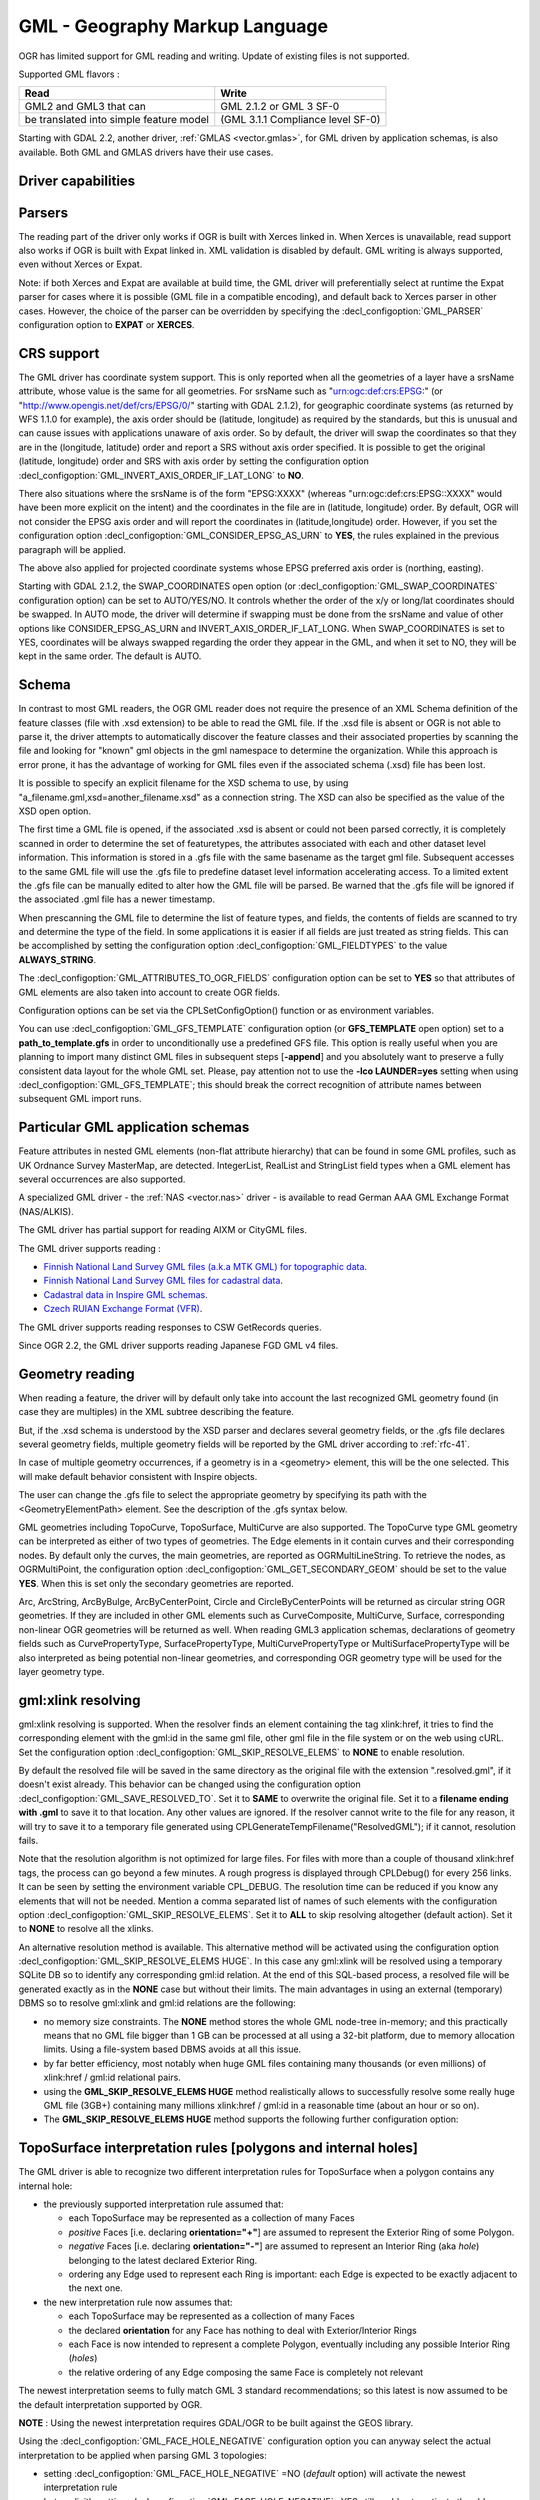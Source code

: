 .. _vector.gml:

GML - Geography Markup Language
===============================

.. shortname:: GML

.. build_dependencies:: (read support needs Xerces or libexpat)

OGR has limited support for GML reading and writing. Update of existing
files is not supported.

Supported GML flavors :

======================================= =================================
Read                                    Write
======================================= =================================
GML2 and GML3 that can                  GML 2.1.2 or GML 3 SF-0
be translated into simple feature model (GML 3.1.1 Compliance level SF-0)
======================================= =================================

Starting with GDAL 2.2, another driver, :ref:`GMLAS <vector.gmlas>`, for
GML driven by application schemas, is also available. Both GML and GMLAS
drivers have their use cases.

Driver capabilities
-------------------

.. supports_create::

.. supports_georeferencing::

.. supports_virtualio::

Parsers
-------

The reading part of the driver only works if OGR is built with Xerces
linked in. When Xerces is unavailable, read
support also works if OGR is built with Expat linked in. XML validation
is disabled by default. GML writing is always supported, even without
Xerces or Expat.

Note: if both Xerces and Expat are available at
build time, the GML driver will preferentially select at runtime the
Expat parser for cases where it is possible (GML file in a compatible
encoding), and default back to Xerces parser in other cases. However,
the choice of the parser can be overridden by specifying the
:decl_configoption:`GML_PARSER` configuration option to **EXPAT** or **XERCES**.

CRS support
-----------

The GML driver has coordinate system support. This is
only reported when all the geometries of a layer have a srsName
attribute, whose value is the same for all geometries. For srsName such
as "urn:ogc:def:crs:EPSG:" (or "http://www.opengis.net/def/crs/EPSG/0/"
starting with GDAL 2.1.2), for geographic coordinate systems (as
returned by WFS 1.1.0 for example), the axis order should be (latitude,
longitude) as required by the standards, but this is unusual and can
cause issues with applications unaware of axis order. So by default, the
driver will swap the coordinates so that they are in the (longitude,
latitude) order and report a SRS without axis order specified. It is
possible to get the original (latitude, longitude) order and SRS with
axis order by setting the configuration option
:decl_configoption:`GML_INVERT_AXIS_ORDER_IF_LAT_LONG` to **NO**.

There also situations where the srsName is of the form "EPSG:XXXX"
(whereas "urn:ogc:def:crs:EPSG::XXXX" would have been more explicit on
the intent) and the coordinates in the file are in (latitude, longitude)
order. By default, OGR will not consider the EPSG axis order and will
report the coordinates in (latitude,longitude) order. However, if you
set the configuration option :decl_configoption:`GML_CONSIDER_EPSG_AS_URN` 
to **YES**, the rules explained in the previous paragraph will be applied.

The above also applied for projected coordinate systems
whose EPSG preferred axis order is (northing, easting).

Starting with GDAL 2.1.2, the SWAP_COORDINATES open option (or
:decl_configoption:`GML_SWAP_COORDINATES` configuration option) can 
be set to AUTO/YES/NO. It
controls whether the order of the x/y or long/lat coordinates should be
swapped. In AUTO mode, the driver will determine if swapping must be
done from the srsName and value of other options like
CONSIDER_EPSG_AS_URN and INVERT_AXIS_ORDER_IF_LAT_LONG. When
SWAP_COORDINATES is set to YES, coordinates will be always swapped
regarding the order they appear in the GML, and when it set to NO, they
will be kept in the same order. The default is AUTO.

Schema
------

In contrast to most GML readers, the OGR GML reader does not require the
presence of an XML Schema definition of the feature classes (file with
.xsd extension) to be able to read the GML file. If the .xsd file is
absent or OGR is not able to parse it, the driver attempts to
automatically discover the feature classes and their associated
properties by scanning the file and looking for "known" gml objects in
the gml namespace to determine the organization. While this approach is
error prone, it has the advantage of working for GML files even if the
associated schema (.xsd) file has been lost.

It is possible to specify an explicit filename
for the XSD schema to use, by using
"a_filename.gml,xsd=another_filename.xsd" as a connection string.
The XSD can also be specified as the value of the
XSD open option.

The first time a GML file is opened, if the associated .xsd is absent or
could not been parsed correctly, it is completely scanned in order to
determine the set of featuretypes, the attributes associated with each
and other dataset level information. This information is stored in a
.gfs file with the same basename as the target gml file. Subsequent
accesses to the same GML file will use the .gfs file to predefine
dataset level information accelerating access. To a limited extent the
.gfs file can be manually edited to alter how the GML file will be
parsed. Be warned that the .gfs file will be ignored if the associated
.gml file has a newer timestamp.

When prescanning the GML file to determine the list of feature types,
and fields, the contents of fields are scanned to try and determine the
type of the field. In some applications it is easier if all fields are
just treated as string fields. This can be accomplished by setting the
configuration option :decl_configoption:`GML_FIELDTYPES` to the value **ALWAYS_STRING**.

The :decl_configoption:`GML_ATTRIBUTES_TO_OGR_FIELDS`
configuration option can be set to **YES** so that attributes of GML
elements are also taken into account to create OGR fields.

Configuration options can be set via the CPLSetConfigOption() function
or as environment variables.

You can use :decl_configoption:`GML_GFS_TEMPLATE` configuration option 
(or **GFS_TEMPLATE** open option) set to a **path_to_template.gfs** in 
order to unconditionally use a predefined GFS file. This option is
really useful when you are planning to import many distinct GML
files in subsequent steps [**-append**] and you absolutely want to
preserve a fully consistent data layout for the whole GML set.
Please, pay attention not to use the **-lco LAUNDER=yes** setting
when using :decl_configoption:`GML_GFS_TEMPLATE`; this should break the correct
recognition of attribute names between subsequent GML import runs.

Particular GML application schemas
----------------------------------

Feature attributes in nested GML elements (non-flat attribute hierarchy) that
can be found in some GML profiles, such as UK Ordnance Survey MasterMap, are
detected. IntegerList, RealList and StringList field types
when a GML element has several occurrences are also supported.

A specialized GML driver - the :ref:`NAS <vector.nas>`
driver - is available to read German AAA GML Exchange Format
(NAS/ALKIS).

The GML driver has partial support for reading AIXM or
CityGML files.

The GML driver supports reading :

-  `Finnish National Land Survey GML files (a.k.a MTK GML) for
   topographic
   data. <http://xml.nls.fi/XML/Schema/Maastotietojarjestelma/MTK/201202/Maastotiedot.xsd>`__
-  `Finnish National Land Survey GML files for cadastral
   data <http://xml.nls.fi/XML/Schema/sovellus/ktjkii/modules/kiinteistotietojen_kyselypalvelu_WFS/Asiakasdokumentaatio/ktjkiiwfs/2010/02/>`__.
-  `Cadastral data in Inspire GML
   schemas <http://inspire.ec.europa.eu/schemas/cp/3.0/CadastralParcels.xsd>`__.
-  `Czech RUIAN Exchange Format
   (VFR) <http://www.cuzk.cz/Uvod/Produkty-a-sluzby/RUIAN/2-Poskytovani-udaju-RUIAN-ISUI-VDP/Vymenny-format-RUIAN/Vymenny-format-RUIAN-%28VFR%29.aspx>`__.

The GML driver supports reading responses to CSW GetRecords queries.

Since OGR 2.2, the GML driver supports reading Japanese FGD GML v4
files.

Geometry reading
----------------

When reading a feature, the driver will by default only take into
account the last recognized GML geometry found (in case they are
multiples) in the XML subtree describing the feature.

But, if the .xsd schema is understood by the XSD
parser and declares several geometry fields, or the .gfs file declares
several geometry fields, multiple geometry fields will be reported by
the GML driver according to :ref:`rfc-41`.

In case of multiple geometry occurrences, if a
geometry is in a <geometry> element, this will be the one selected. This
will make default behavior consistent with Inspire objects.

The user can change the .gfs file to select the
appropriate geometry by specifying its path with the
<GeometryElementPath> element. See the description of the .gfs syntax
below.

GML geometries including TopoCurve, TopoSurface, MultiCurve are also supported.
The TopoCurve type GML geometry can be
interpreted as either of two types of geometries. The Edge elements in
it contain curves and their corresponding nodes. By default only the
curves, the main geometries, are reported as OGRMultiLineString. To
retrieve the nodes, as OGRMultiPoint, the configuration option
:decl_configoption:`GML_GET_SECONDARY_GEOM` should be set to the value 
**YES**. When this is set only the secondary geometries are reported.

Arc, ArcString, ArcByBulge, ArcByCenterPoint,
Circle and CircleByCenterPoints will be returned as circular string OGR
geometries. If they are included in other GML elements such as
CurveComposite, MultiCurve, Surface, corresponding non-linear OGR
geometries will be returned as well. When reading GML3 application
schemas, declarations of geometry fields such as CurvePropertyType,
SurfacePropertyType, MultiCurvePropertyType or MultiSurfacePropertyType
will be also interpreted as being potential non-linear geometries, and
corresponding OGR geometry type will be used for the layer geometry
type.

gml:xlink resolving
-------------------

gml:xlink resolving is supported. When the resolver finds
an element containing the tag xlink:href, it tries to find the
corresponding element with the gml:id in the same gml file, other gml
file in the file system or on the web using cURL. Set the configuration
option :decl_configoption:`GML_SKIP_RESOLVE_ELEMS` to **NONE** to enable resolution.

By default the resolved file will be saved in the same directory as the
original file with the extension ".resolved.gml", if it doesn't exist
already. This behavior can be changed using the configuration option
:decl_configoption:`GML_SAVE_RESOLVED_TO`. Set it to **SAME** to overwrite the original
file. Set it to a **filename ending with .gml** to save it to that
location. Any other values are ignored. If the resolver cannot write to
the file for any reason, it will try to save it to a temporary file
generated using CPLGenerateTempFilename("ResolvedGML"); if it cannot,
resolution fails.

Note that the resolution algorithm is not optimized for large files. For
files with more than a couple of thousand xlink:href tags, the process
can go beyond a few minutes. A rough progress is displayed through
CPLDebug() for every 256 links. It can be seen by setting the
environment variable CPL_DEBUG. The resolution time can be reduced if
you know any elements that will not be needed. Mention a comma separated
list of names of such elements with the configuration option
:decl_configoption:`GML_SKIP_RESOLVE_ELEMS`. Set it to **ALL** to skip 
resolving altogether (default action). Set it to **NONE** to resolve all 
the xlinks.

An alternative resolution method is available.
This alternative method will be activated using the configuration option
:decl_configoption:`GML_SKIP_RESOLVE_ELEMS HUGE`. In this case any 
gml:xlink will be resolved using a temporary SQLite DB so to identify any corresponding
gml:id relation. At the end of this SQL-based process, a resolved file
will be generated exactly as in the **NONE** case but without their
limits. The main advantages in using an external (temporary) DBMS so to
resolve gml:xlink and gml:id relations are the following:

-  no memory size constraints. The **NONE** method stores the whole GML
   node-tree in-memory; and this practically means that no GML file
   bigger than 1 GB can be processed at all using a 32-bit platform, due
   to memory allocation limits. Using a file-system based DBMS avoids at
   all this issue.
-  by far better efficiency, most notably when huge GML files containing
   many thousands (or even millions) of xlink:href / gml:id relational
   pairs.
-  using the **GML_SKIP_RESOLVE_ELEMS HUGE** method realistically allows
   to successfully resolve some really huge GML file (3GB+) containing
   many millions xlink:href / gml:id in a reasonable time (about an hour
   or so on).
-  The **GML_SKIP_RESOLVE_ELEMS HUGE** method supports the following
   further configuration option:

TopoSurface interpretation rules [polygons and internal holes]
--------------------------------------------------------------

The GML driver is able to recognize two
different interpretation rules for TopoSurface when a polygon contains
any internal hole:

-  the previously supported interpretation rule assumed that:

   -  each TopoSurface may be represented as a collection of many Faces
   -  *positive* Faces [i.e. declaring **orientation="+"**] are assumed
      to represent the Exterior Ring of some Polygon.
   -  *negative* Faces [i.e. declaring **orientation="-"**] are assumed
      to represent an Interior Ring (aka *hole*) belonging to the latest
      declared Exterior Ring.
   -  ordering any Edge used to represent each Ring is important: each
      Edge is expected to be exactly adjacent to the next one.

-  the new interpretation rule now assumes that:

   -  each TopoSurface may be represented as a collection of many Faces
   -  the declared **orientation** for any Face has nothing to deal with
      Exterior/Interior Rings
   -  each Face is now intended to represent a complete Polygon,
      eventually including any possible Interior Ring (*holes*)
   -  the relative ordering of any Edge composing the same Face is
      completely not relevant

The newest interpretation seems to fully match GML 3 standard
recommendations; so this latest is now assumed to be the default
interpretation supported by OGR.

**NOTE** : Using the newest interpretation requires GDAL/OGR to be built
against the GEOS library.

Using the :decl_configoption:`GML_FACE_HOLE_NEGATIVE` configuration option 
you can anyway select the actual interpretation to be applied when 
parsing GML 3 topologies:

-  setting :decl_configoption:`GML_FACE_HOLE_NEGATIVE` =NO (*default* 
   option) will activate the newest interpretation rule
-  but explicitly setting :decl_configoption:`GML_FACE_HOLE_NEGATIVE` =YES 
   still enables to activate the old interpretation rule

Encoding issues
---------------

Expat library supports reading the following built-in encodings :

-  US-ASCII
-  UTF-8
-  UTF-16
-  ISO-8859-1
-  Windows-1252

The content returned by OGR will be encoded in UTF-8, after the
conversion from the encoding mentioned in the file header is.

If the GML file is not encoded in one of the previous encodings and the
only parser available is Expat, it will not be parsed by the GML driver.
You may convert it into one of the supported encodings with the *iconv*
utility for example and change accordingly the *encoding* parameter
value in the XML header.

When writing a GML file, the driver expects UTF-8 content to be passed
in.

Note: The .xsd schema files are parsed with an integrated XML parser
which does not currently understand XML encodings specified in the XML
header. It expects encoding to be always UTF-8. If attribute names in
the schema file contains non-ascii characters, it is better to use
*iconv* utility and convert the .xsd file into UTF-8 encoding first.

Feature id (fid / gml:id)
-------------------------

The driver exposes the content of the gml:id
attribute as a string field called *gml_id*, when reading GML WFS
documents. When creating a GML3 document, if a field is called *gml_id*,
its content will also be used to write the content of the gml:id
attribute of the created feature.

The driver autodetects the presence of a fid
(GML2) (resp. gml:id (GML3)) attribute at the beginning of the file,
and, if found, exposes it by default as a *fid* (resp. *gml_id*) field.
The autodetection can be overridden by specifying the 
:decl_configoption:`GML_EXPOSE_FID` or 
:decl_configoption:`GML_EXPOSE_GML_ID` configuration option to 
**YES** or **NO**.

When creating a GML2 document, if a field is
called *fid*, its content will also be used to write the content of the
fid attribute of the created feature.

Performance issues with large multi-layer GML files.
----------------------------------------------------

There is only one GML parser per GML datasource shared among the various
layers. By default, the GML driver will restart reading from the
beginning of the file, each time a layer is accessed for the first time,
which can lead to poor performance with large GML files.

The :decl_configoption:`GML_READ_MODE` configuration option can
be set to **SEQUENTIAL_LAYERS** if all features belonging to the same
layer are written sequentially in the file. The reader will then avoid
unnecessary resets when layers are read completely one after the other.
To get the best performance, the layers must be read in the order they
appear in the file.

If no .xsd and .gfs files are found, the parser will detect the layout
of layers when building the .gfs file. If the layers are found to be
sequential, a *<SequentialLayers>true</SequentialLayers>* element will
be written in the .gfs file, so that the :decl_configoption:`GML_READ_MODE` 
will be automatically initialized to SEQUENTIAL_LAYERS if not explicitly 
set by the user.

The :decl_configoption:`GML_READ_MODE` configuration option can be
set to INTERLEAVED_LAYERS to be able to read a GML file whose features
from different layers are interleaved. In the case, the semantics of the
GetNextFeature() will be slightly altered, in a way where a NULL return
does not necessarily mean that all features from the current layer have
been read, but it could also mean that there is still a feature to read,
but that belongs to another layer. In that case, the file should be read
with code similar to the following one :

::

       int nLayerCount = poDS->GetLayerCount();
       int bFoundFeature;
       do
       {
           bFoundFeature = FALSE;
           for( int iLayer = 0; iLayer < nLayerCount; iLayer++ )
           {
               OGRLayer   *poLayer = poDS->GetLayer(iLayer);
               OGRFeature *poFeature;
               while((poFeature = poLayer->GetNextFeature()) != NULL)
               {
                   bFoundFeature = TRUE;
                   poFeature->DumpReadable(stdout, NULL);
                   OGRFeature::DestroyFeature(poFeature);
               }
           }
       } while (bInterleaved && bFoundFeature);

Open options
------------

-  **XSD=filename**: to specify an explicit filename for
   the XSD application schema to use.
-  **WRITE_GFS=AUTO/YES/NO**: (GDAL >= 3.2) whether to write a .gfs file.
   In AUTO mode, the .gfs file is only written if there is no recognized .xsd
   file, no existing .gfs file and for non-network file systems. This option
   can be set to YES for force .gfs file writing in situations where AUTO would
   not attempt to do it. Or it can be set to NO to disable .gfs file writing.
-  **GFS_TEMPLATE=filename**: to unconditionally use a predefined GFS file.
   This option is really useful when you are planning to import many distinct GML
   files in subsequent steps [**-append**] and you absolutely want to
   preserve a fully consistent data layout for the whole GML set.
   Please, pay attention not to use the **-lco LAUNDER=yes** setting
   when this option; this should break the correct
   recognition of attribute names between subsequent GML import runs.
-  **FORCE_SRS_DETECTION=YES/NO**: Force a full scan to
   detect the SRS of layers. This option may be needed in the case where
   the .gml file is accompanied with a .xsd. Normally in that situation,
   OGR would not detect the SRS, because this requires to do a full scan
   of the file. Defaults to NO
-  **EMPTY_AS_NULL=YES/NO**: By default
   (EMPTY_AS_NULL=YES), fields with empty content will be reported as
   being NULL, instead of being an empty string. This is the historic
   behavior. However this will prevent such fields to be declared as
   not-nullable if the application schema declared them as mandatory. So
   this option can be set to NO to have both empty strings being report
   as such, and mandatory fields being reported as not nullable.
-  **GML_ATTRIBUTES_TO_OGR_FIELDS=YES/NO**: Whether GML
   attributes should be reported as OGR fields. Note that this option
   has only an effect the first time a GML file is opened (before the
   .gfs file is created), and if it has no valid associated .xsd.
   Defaults to NO.
-  **INVERT_AXIS_ORDER_IF_LAT_LONG=YES/NO**: Whether to
   present SRS and coordinate ordering in traditional GIS order.
   Defaults to YES.
-  **CONSIDER_EPSG_AS_URN=YES/NO/AUTO**: Whether to
   consider srsName like EPSG:XXXX as respecting EPSG axis order.
   Defaults to AUTO.
-  **SWAP_COORDINATES**\ =AUTO/YES/NO: (GDAL >= 2.1.2) Whether the order
   of the x/y or long/lat coordinates should be swapped. In AUTO mode,
   the driver will determine if swapping must be done from the srsName
   and value of other options like CONSIDER_EPSG_AS_URN and
   INVERT_AXIS_ORDER_IF_LAT_LONG. When SWAP_COORDINATES is set to YES,
   coordinates will be always swapped regarding the order they appear in
   the GML, and when it set to NO, they will be kept in the same order.
   The default is AUTO.
-  **READ_MODE=AUTO/STANDARD/SEQUENTIAL_LAYERS/INTERLEAVED_LAYERS**:
   Read mode. Defaults to AUTO.
-  **EXPOSE_GML_ID=YES/NO/AUTO**: Whether to make feature
   gml:id as a gml_id attribute. Defaults to AUTO.
-  **EXPOSE_FID=YES/NO/AUTO**: Whether to make feature fid
   as a fid attribute. Defaults to AUTO.
-  **DOWNLOAD_SCHEMA=YES/NO**: Whether to download the
   remote application schema if needed (only for WFS currently).
   Defaults to YES.
-  **REGISTRY=filename**: Filename of the registry with
   application schemas. Defaults to {GDAL_DATA}/gml_registry.xml.

Creation Issues
---------------

On export all layers are written to a single GML file all in a single
feature collection. Each layer's name is used as the element name for
objects from that layer. Geometries are always written as the
ogr:geometryProperty element on the feature.

Dataset creation options
------------------------

-  **XSISCHEMAURI**: If provided, this URI will be inserted as the
   schema location. Note that the schema file isn't actually accessed by
   OGR, so it is up to the user to ensure it will match the schema of
   the OGR produced GML data file.
-  **XSISCHEMA**: This can be EXTERNAL, INTERNAL or OFF and defaults to
   EXTERNAL. This writes a GML application schema file to a
   corresponding .xsd file (with the same basename). If INTERNAL is used
   the schema is written within the GML file, but this is experimental
   and almost certainly not valid XML. OFF disables schema generation
   (and is implicit if XSISCHEMAURI is used).
-  **PREFIX** Defaults to 'ogr'. This is the prefix for
   the application target namespace.
-  **STRIP_PREFIX** Defaults to FALSE. Can be set to TRUE
   to avoid writing the prefix of the application target namespace in
   the GML file.
-  **TARGET_NAMESPACE** Defaults to
   'http://ogr.maptools.org/'. This is the application target namespace.
-  **FORMAT**: This can be set to :

   -  *GML2* in order to write GML files that follow GML 2.1.2 (Default before GDAL 3.4)
   -  *GML3* in order to write GML files that follow GML 3.1.1 SF-0
      profile.
   -  *GML3Deegree* in order to produce a GML 3.1.1 .XSD
      schema, with a few variations with respect to what is recommended
      by GML3 SF-0 profile, but that will be better accepted by some
      software (such as Deegree 3).
   -  *GML3.2*\ in order to write GML files that follow
      GML 3.2.1 SF-0 profile. (Default since GDAL 3.4)

   Non-linear geometries can be written. This is
   only compatible with selecting on of that above GML3 format variant.
   Otherwise, such geometries will be approximating into their closest
   matching linear geometry.
   Note: fields of type StringList, RealList or
   IntegerList can be written. This will cause to advertise the SF-1
   profile in the .XSD schema (such types are not supported by SF-0).
-  **GML_FEATURE_COLLECTION**\ =YES/NO (OGR >= 2.3) Whether to use the
   gml:FeatureCollection, instead of creating a dedicated container
   element in the target namespace. Only valid for FORMAT=GML3/GML3.2.
   Note that gml:FeatureCollection has been deprecated in GML 3.2, and
   is not allowed by the OGC 06-049r1 "Geography Markup Language (GML)
   simple features profile" (for GML 3.1.1) and OGC 10-100r3 "Geography
   Markup Language (GML) simple features profile (with Corrigendum)"
   (for GML 3.2) specifications.
-  **GML3_LONGSRS**\ =YES/NO. (only valid when
   FORMAT=GML3/GML3Degree/GML3.2) Deprecated by SRSNAME_FORMAT in GDAL
   2.2. Default to YES. If YES, SRS with EPSG authority will be written
   with the "urn:ogc:def:crs:EPSG::" prefix. In the case the SRS is a
   SRS without explicit AXIS order, but that the same SRS authority code
   imported with ImportFromEPSGA() should be treated as lat/long or
   northing/easting, then the function will take care of coordinate
   order swapping. If set to NO, SRS with EPSG authority will be written
   with the "EPSG:" prefix, even if they are in lat/long order.
-  **SRSNAME_FORMAT**\ =SHORT/OGC_URN/OGC_URL (Only valid for
   FORMAT=GML3/GML3Degree/GML3.2, GDAL >= 2.2). Defaults to OGC_URN. If
   SHORT, then srsName will be in the form AUTHORITY_NAME:AUTHORITY_CODE
   If OGC_URN, then srsName will be in the form
   urn:ogc:def:crs:AUTHORITY_NAME::AUTHORITY_CODE If OGC_URL, then
   srsName will be in the form
   http://www.opengis.net/def/crs/AUTHORITY_NAME/0/AUTHORITY_CODE For
   OGC_URN and OGC_URL, in the case the SRS is a SRS without explicit
   AXIS order, but that the same SRS authority code imported with
   ImportFromEPSGA() should be treated as lat/long or northing/easting,
   then the function will take care of coordinate order swapping.
-  **SRSDIMENSION_LOC**\ =POSLIST/GEOMETRY/GEOMETRY,POSLIST. (Only valid
   for FORMAT=GML3/GML3Degree/GML3.2) Default to POSLIST.
   For 2.5D geometries, define the location where to attach the
   srsDimension attribute. There are diverging implementations. Some put
   in on the <gml:posList> element, other on the top geometry element.
-  **WRITE_FEATURE_BOUNDED_BY**\ =YES/NO. (only valid when
   FORMAT=GML3/GML3Degree/GML3.2) Default to YES. If set to NO, the
   <gml:boundedBy> element will not be written for each feature.
-  **SPACE_INDENTATION**\ =YES/NO. Default to YES. If
   YES, the output will be indented with spaces for more readability,
   but at the expense of file size.
-  **GML_ID**\ =string. (Only valid for GML 3.2) Value of
   feature collection gml:id. Default value is "aFeatureCollection".
-  **NAME**\ =string. Content of GML name element. Can also be set as
   the NAME metadata item on the dataset.
-  **DESCRIPTION**\ =string. Content of GML description element. Can
   also be set as the DESCRIPTION metadata item on the dataset.

VSI Virtual File System API support
-----------------------------------

The driver supports reading and writing to files managed by VSI Virtual
File System API, which include "regular" files, as well as files in the
/vsizip/ (read-write) , /vsigzip/ (read-write) , /vsicurl/ (read-only)
domains.

Writing to /dev/stdout or /vsistdout/ is also supported. Note that in
that case, only the content of the GML file will be written to the
standard output (and not the .xsd). The <boundedBy> element will not be
written. This is also the case if writing in /vsigzip/

Syntax of .gfs file by example
------------------------------

Let's consider the following test.gml file :

.. code-block:: XML

   <?xml version="1.0" encoding="UTF-8"?>
   <gml:FeatureCollection xmlns:gml="http://www.opengis.net/gml">
     <gml:featureMember>
       <LAYER>
         <attrib1>attrib1_value</attrib1>
         <attrib2container>
           <attrib2>attrib2_value</attrib2>
         </attrib2container>
         <location1container>
           <location1>
               <gml:Point><gml:coordinates>3,50</gml:coordinates></gml:Point>
           </location1>
         </location1container>
         <location2>
           <gml:Point><gml:coordinates>2,49</gml:coordinates></gml:Point>
         </location2>
       </LAYER>
     </gml:featureMember>
   </gml:FeatureCollection>

and the following associated .gfs file.

.. code-block:: XML

   <GMLFeatureClassList>
     <GMLFeatureClass>
       <Name>LAYER</Name>
       <ElementPath>LAYER</ElementPath>
       <GeometryElementPath>location1container|location1</GeometryElementPath>
       <PropertyDefn>
         <Name>attrib1</Name>
         <ElementPath>attrib1</ElementPath>
         <Type>String</Type>
         <Width>13</Width>
       </PropertyDefn>
       <PropertyDefn>
         <Name>attrib2</Name>
         <ElementPath>attrib2container|attrib2</ElementPath>
         <Type>String</Type>
         <Width>13</Width>
       </PropertyDefn>
     </GMLFeatureClass>
   </GMLFeatureClassList>

Note the presence of the '|' character in the <ElementPath> and
<GeometryElementPath> elements to specify the wished field/geometry
element that is a nested XML element. Nested field elements are supported,
as well as specifying <GeometryElementPath> If
GeometryElementPath is not specified, the GML driver will use the last
recognized geometry element.

The <GeometryType> element can be specified to force the geometry type.
Accepted values are : 0 (any geometry type), 1 (point), 2 (linestring),
3 (polygon), 4 (multipoint), 5 (multilinestring), 6 (multipolygon), 7
(geometrycollection).

The <GeometryElementPath> and <GeometryType> can
be specified as many times as there are geometry fields in the GML file.
Another possibility is to define a <GeomPropertyDefn>element as many
times as necessary:

.. code-block:: XML

   <GMLFeatureClassList>
     <GMLFeatureClass>
       <Name>LAYER</Name>
       <ElementPath>LAYER</ElementPath>
       <GeomPropertyDefn>
           <Name>geometry</Name> <!-- OGR geometry name -->
           <ElementPath>geometry</ElementPath> <!-- XML element name possibly with '|' to specify the path -->
           <Type>MultiPolygon</Type>
       </GeomPropertyDefn>
       <GeomPropertyDefn>
           <Name>referencePoint</Name>
           <ElementPath>referencePoint</ElementPath>
           <Type>Point</Type>
       </GeomPropertyDefn>
     </GMLFeatureClass>
   </GMLFeatureClassList>

The output of *ogrinfo test.gml -ro -al* is:

::

   Layer name: LAYER
   Geometry: Unknown (any)
   Feature Count: 1
   Extent: (3.000000, 50.000000) - (3.000000, 50.000000)
   Layer SRS WKT:
   (unknown)
   Geometry Column = location1container|location1
   attrib1: String (13.0)
   attrib2: String (13.0)
   OGRFeature(LAYER):0
     attrib1 (String) = attrib1_value
     attrib2 (String) = attrib2_value
     POINT (3 50)

Advanced .gfs syntax
--------------------

Specifying ElementPath to find objects embedded into top level objects
~~~~~~~~~~~~~~~~~~~~~~~~~~~~~~~~~~~~~~~~~~~~~~~~~~~~~~~~~~~~~~~~~~~~~~

Let's consider the following test.gml file :

.. code-block:: XML

   <?xml version="1.0" encoding="utf-8"?>
   <gml:FeatureCollection xmlns:xlink="http://www.w3.org/1999/xlink"
                          xmlns:xsi="http://www.w3.org/2001/XMLSchema-instance"
                          gml:id="foo" xmlns:gml="http://www.opengis.net/gml/3.2">
     <gml:featureMember>
       <TopLevelObject gml:id="TopLevelObject.1">
         <content>
           <Object gml:id="Object.1">
             <geometry>
               <gml:Polygon gml:id="Object.1.Geometry" srsName="urn:ogc:def:crs:EPSG::4326">
                 <gml:exterior>
                   <gml:LinearRing>
                     <gml:posList srsDimension="2">48 2 49 2 49 3 48 3 48 2</gml:posList>
                   </gml:LinearRing>
                 </gml:exterior>
               </gml:Polygon>
             </geometry>
             <foo>bar</foo>
           </Object>
         </content>
         <content>
           <Object gml:id="Object.2">
             <geometry>
               <gml:Polygon gml:id="Object.2.Geometry" srsName="urn:ogc:def:crs:EPSG::4326">
                 <gml:exterior>
                   <gml:LinearRing>
                     <gml:posList srsDimension="2">-48 2 -49 2 -49 3 -48 3 -48 2</gml:posList>
                   </gml:LinearRing>
                 </gml:exterior>
               </gml:Polygon>
             </geometry>
             <foo>baz</foo>
           </Object>
         </content>
       </TopLevelObject>
     </gml:featureMember>
   </gml:FeatureCollection>

By default, only the TopLevelObject object would be reported and it
would only use the second geometry. This is not the desired behavior in
that instance. You can edit the generated .gfs and modify it like the
following in order to specify a full path to the element (top level XML
element being omitted) :

.. code-block:: XML

   <GMLFeatureClassList>
     <GMLFeatureClass>
       <Name>Object</Name>
       <ElementPath>featureMember|TopLevelObject|content|Object</ElementPath>
       <GeometryType>3</GeometryType>
       <PropertyDefn>
         <Name>foo</Name>
         <ElementPath>foo</ElementPath>
         <Type>String</Type>
       </PropertyDefn>
     </GMLFeatureClass>
   </GMLFeatureClassList>

Getting XML attributes as OGR fields
~~~~~~~~~~~~~~~~~~~~~~~~~~~~~~~~~~~~

The element@attribute syntax can be used in the <ElementPath> to specify
that the value of attribute 'attribute' of element 'element' must be
fetched.

Let's consider the following test.gml file :

.. code-block:: XML

   <?xml version="1.0" encoding="UTF-8"?>
   <gml:FeatureCollection xmlns:gml="http://www.opengis.net/gml">
     <gml:featureMember>
       <LAYER>
         <length unit="m">5</length>
       </LAYER>
     </gml:featureMember>
   </gml:FeatureCollection>

and the following associated .gfs file.

.. code-block:: XML

   <GMLFeatureClassList>
     <GMLFeatureClass>
       <Name>LAYER</Name>
       <ElementPath>LAYER</ElementPath>
       <GeometryType>100</GeometryType> <!-- no geometry -->
       <PropertyDefn>
         <Name>length</Name>
         <ElementPath>length</ElementPath>
         <Type>Real</Type>
       </PropertyDefn>
       <PropertyDefn>
         <Name>length_unit</Name>
         <ElementPath>length@unit</ElementPath>
         <Type>String</Type>
       </PropertyDefn>
     </GMLFeatureClass>
   </GMLFeatureClassList>

The output of *ogrinfo test.gml -ro -al* is:

::

   Layer name: LAYER
   Geometry: None
   Feature Count: 1
   Layer SRS WKT:
   (unknown)
   gml_id: String (0.0)
   length: Real (0.0)
   length_unit: String (0.0)
   OGRFeature(LAYER):0
     gml_id (String) = (null)
     length (Real) = 5
     length_unit (String) = m

Using conditions on XML attributes
~~~~~~~~~~~~~~~~~~~~~~~~~~~~~~~~~~

A <Condition> element can be specified as a child element of a
<PropertyDefn>. The content of the Condition follows a minimalistic
XPath syntax. It must be of the form @attrname[=|!=]'attrvalue' [and|or
other_cond]*. Note that 'and' and 'or' operators cannot be mixed (their
precedence is not taken into account).

Several <PropertyDefn> can be defined with the same <ElementPath>, but
with <Condition> that must be mutually exclusive.

Let's consider the following testcondition.gml file :

.. code-block:: XML

   <?xml version="1.0" encoding="utf-8" ?>
   <ogr:FeatureCollection
        xmlns:ogr="http://ogr.maptools.org/"
        xmlns:gml="http://www.opengis.net/gml">
     <gml:featureMember>
       <ogr:testcondition fid="testcondition.0">
         <ogr:name lang="en">English name</ogr:name>
         <ogr:name lang="fr">Nom francais</ogr:name>
         <ogr:name lang="de">Deutsche name</ogr:name>
       </ogr:testcondition>
     </gml:featureMember>
   </ogr:FeatureCollection>

and the following associated .gfs file.

.. code-block:: XML

   <GMLFeatureClassList>
     <GMLFeatureClass>
       <Name>testcondition</Name>
       <ElementPath>testcondition</ElementPath>
       <GeometryType>100</GeometryType>
       <PropertyDefn>
         <Name>name_en</Name>
         <ElementPath>name</ElementPath>
         <Condition>@lang='en'</Condition>
         <Type>String</Type>
       </PropertyDefn>
       <PropertyDefn>
         <Name>name_fr</Name>
         <ElementPath>name</ElementPath>
         <Condition>@lang='fr'</Condition>
         <Type>String</Type>
       </PropertyDefn>
       <PropertyDefn>
         <Name>name_others_lang</Name>
         <ElementPath>name@lang</ElementPath>
         <Condition>@lang!='en' and @lang!='fr'</Condition>
         <Type>StringList</Type>
       </PropertyDefn>
       <PropertyDefn>
         <Name>name_others</Name>
         <ElementPath>name</ElementPath>
         <Condition>@lang!='en' and @lang!='fr'</Condition>
         <Type>StringList</Type>
       </PropertyDefn>
     </GMLFeatureClass>
   </GMLFeatureClassList>

The output of *ogrinfo testcondition.gml -ro -al* is:

::

   Layer name: testcondition
   Geometry: None
   Feature Count: 1
   Layer SRS WKT:
   (unknown)
   fid: String (0.0)
   name_en: String (0.0)
   name_fr: String (0.0)
   name_others_lang: StringList (0.0)
   name_others: StringList (0.0)
   OGRFeature(testcondition):0
     fid (String) = testcondition.0
     name_en (String) = English name
     name_fr (String) = Nom francais
     name_others_lang (StringList) = (1:de)
     name_others (StringList) = (1:Deutsche name)

Registry for GML application schemas
------------------------------------

The "data" directory of the GDAL installation contains a
"gml_registry.xml" file that links feature types of GML application
schemas to .xsd or .gfs files that contain their definition. This is
used in case no valid .gfs or .xsd file is found next to the GML file.

An alternate location for the registry file can be defined by setting
its full pathname to the GML_REGISTRY configuration option.

An example of such a file is :

.. code-block:: XML

   <gml_registry>
       <!-- Finnish National Land Survey cadastral data -->
       <namespace prefix="ktjkiiwfs" uri="http://xml.nls.fi/ktjkiiwfs/2010/02" useGlobalSRSName="true">
           <featureType elementName="KiinteistorajanSijaintitiedot"
                    schemaLocation="http://xml.nls.fi/XML/Schema/sovellus/ktjkii/modules/kiinteistotietojen_kyselypalvelu_WFS/Asiakasdokumentaatio/ktjkiiwfs/2010/02/KiinteistorajanSijaintitiedot.xsd"/>
           <featureType elementName="PalstanTunnuspisteenSijaintitiedot"
                    schemaLocation="http://xml.nls.fi/XML/Schema/sovellus/ktjkii/modules/kiinteistotietojen_kyselypalvelu_WFS/Asiakasdokumentaatio/ktjkiiwfs/2010/02/palstanTunnuspisteenSijaintitiedot.xsd"/>
           <featureType elementName="RekisteriyksikonTietoja"
                    schemaLocation="http://xml.nls.fi/XML/Schema/sovellus/ktjkii/modules/kiinteistotietojen_kyselypalvelu_WFS/Asiakasdokumentaatio/ktjkiiwfs/2010/02/RekisteriyksikonTietoja.xsd"/>
           <featureType elementName="PalstanTietoja"
                    schemaLocation="http://xml.nls.fi/XML/Schema/sovellus/ktjkii/modules/kiinteistotietojen_kyselypalvelu_WFS/Asiakasdokumentaatio/ktjkiiwfs/2010/02/PalstanTietoja.xsd"/>
       </namespace>

       <!-- Inspire CadastralParcels schema -->
       <namespace prefix="cp" uri="urn:x-inspire:specification:gmlas:CadastralParcels:3.0" useGlobalSRSName="true">
           <featureType elementName="BasicPropertyUnit"
                        gfsSchemaLocation="inspire_cp_BasicPropertyUnit.gfs"/>
           <featureType elementName="CadastralBoundary"
                        gfsSchemaLocation="inspire_cp_CadastralBoundary.gfs"/>
           <featureType elementName="CadastralParcel"
                        gfsSchemaLocation="inspire_cp_CadastralParcel.gfs"/>
           <featureType elementName="CadastralZoning"
                        gfsSchemaLocation="inspire_cp_CadastralZoning.gfs"/>
       </namespace>

       <!-- Czech RUIAN (VFR) schema (v1) -->
       <namespace prefix="vf"
                  uri="urn:cz:isvs:ruian:schemas:VymennyFormatTypy:v1 ../ruian/xsd/vymenny_format/VymennyFormatTypy.xsd"
                  useGlobalSRSName="true">
           <featureType elementName="TypSouboru"
                        elementValue="OB"
                        gfsSchemaLocation="ruian_vf_ob_v1.gfs"/>
           <featureType elementName="TypSouboru"
                        elementValue="ST"
                        gfsSchemaLocation="ruian_vf_st_v1.gfs"/>
       </namespace>
   </gml_registry>

XML schema definition (.xsd) files are pointed by the schemaLocation
attribute, whereas OGR .gfs files are pointed by the gfsSchemaLocation
attribute. In both cases, the filename can be a URL (http://, https://),
an absolute filename, or a relative filename (relative to the location
of gml_registry.xml).

The schema is used if and only if the namespace prefix and URI are found
in the first bytes of the GML file (e.g.
*xmlns:ktjkiiwfs="http://xml.nls.fi/ktjkiiwfs/2010/02"*), and that the
feature type is also detected in the first bytes of the GML file (e.g.
*ktjkiiwfs:KiinteistorajanSijaintitiedot*). If the element value is
defined than the schema is used only if the feature type together with
the value is found in the first bytes of the GML file (e.g.
*vf:TypSouboru>OB_UKSH*).

Building junction tables
------------------------

The
`ogr_build_junction_table.py <https://github.com/OSGeo/gdal/blob/master/swig/python/gdal-utils/osgeo_utils/samples/ogr_build_junction_table.py>`__
script can be used to build a `junction
table <http://en.wikipedia.org/wiki/Junction_table>`__ from OGR layers
that contain "XXXX_href" fields. Let's considering the following output
of a GML file with links to other features :

::

   OGRFeature(myFeature):1
     gml_id (String) = myFeature.1
     [...]
     otherFeature_href (StringList) = (2:#otherFeature.10,#otherFeature.20)

   OGRFeature(myFeature):2
     gml_id (String) = myFeature.2
     [...]
     otherFeature_href (StringList) = (2:#otherFeature.30,#otherFeature.10)

After running

::

   ogr2ogr -f PG PG:dbname=mydb my.gml

to import it into PostGIS and

::

   python ogr_build_junction_table.py PG:dbname=mydb

, a *myfeature_otherfeature* table will be created and will contain the
following content :

================ ===================
myfeature_gml_id otherfeature_gml_id
================ ===================
myFeature.1      otherFeature.10
myFeature.1      otherFeature.20
myFeature.2      otherFeature.30
myFeature.2      otherFeature.10
================ ===================

Reading datasets resulting from a WFS 2.0 join queries
------------------------------------------------------

The GML driver can read datasets resulting from a WFS 2.0 join queries.

Such datasets typically look like:

.. code-block:: XML


   <wfs:FeatureCollection xmlns:xs="http://www.w3.org/2001/XMLSchema"
       xmlns:app="http://app.com"
       xmlns:wfs="http://www.opengis.net/wfs/2.0"
       xmlns:gml="http://www.opengis.net/gml/3.2"
       xmlns:xsi="http://www.w3.org/2001/XMLSchema-instance"
       numberMatched="unknown" numberReturned="2" timeStamp="2015-01-01T00:00:00.000Z"
       xsi:schemaLocation="http://www.opengis.net/gml/3.2 http://schemas.opengis.net/gml/3.2.1/gml.xsd
                           http://www.opengis.net/wfs/2.0 http://schemas.opengis.net/wfs/2.0/wfs.xsd">
     <wfs:member>
       <wfs:Tuple>
         <wfs:member>
           <app:table1 gml:id="table1-1">
             <app:foo>1</app:foo>
           </app:table1>
         </wfs:member>
         <wfs:member>
           <app:table2 gml:id="table2-1">
             <app:bar>2</app:bar>
             <app:baz>foo</app:baz>
             <app:geometry><gml:Point gml:id="table2-2.geom.0"><gml:pos>2 49</gml:pos></gml:Point></app:geometry>
           </app:table2>
         </wfs:member>
       </wfs:Tuple>
     </wfs:member>
     <wfs:member>
       <wfs:Tuple>
         <wfs:member>
           <app:table1 gml:id="table1-2">
             <app:bar>2</app:bar>
             <app:geometry><gml:Point gml:id="table1-1.geom.0"><gml:pos>3 50</gml:pos></gml:Point></app:geometry>
           </app:table1>
         </wfs:member>
         <wfs:member>
           <app:table2 gml:id="table2-2">
             <app:bar>2</app:bar>
             <app:baz>bar</app:baz>
             <app:geometry><gml:Point gml:id="table2-2.geom.0"><gml:pos>2 50</gml:pos></gml:Point></app:geometry>
           </app:table2>
         </wfs:member>
       </wfs:Tuple>
     </wfs:member>
   </wfs:FeatureCollection>

OGR will group together the attributes from the layers participating to
the join and will prefix them with the layer name. So the above example
will be read as the following:

::

   OGRFeature(join_table1_table2):0
     table1.gml_id (String) = table1-1
     table1.foo (Integer) = 1
     table1.bar (Integer) = (null)
     table2.gml_id (String) = table2-1
     table2.bar (Integer) = 2
     table2.baz (String) = foo
     table2.geometry = POINT (2 49)

   OGRFeature(join_table1_table2):1
     table1.gml_id (String) = table1-2
     table1.foo (Integer) = (null)
     table1.bar (Integer) = 2
     table2.gml_id (String) = table2-2
     table2.bar (Integer) = 2
     table2.baz (String) = bar
     table1.geometry = POINT (3 50)
     table2.geometry = POINT (2 50)

Examples
--------

The ogr2ogr utility can be used to dump the results of a Oracle query to
GML:

::

   ogr2ogr -f GML output.gml OCI:usr/pwd@db my_feature -where "id = 0"

The ogr2ogr utility can be used to dump the results of a PostGIS query
to GML:

::

   ogr2ogr -f GML output.gml PG:'host=myserver dbname=warmerda' -sql "SELECT pop_1994 from canada where province_name = 'Alberta'"

See Also
--------

-  `GML Specifications <http://www.opengeospatial.org/standards/gml>`__
-  `GML 3.1.1 simple features profile - OGC(R)
   06-049r1 <http://portal.opengeospatial.org/files/?artifact_id=15201>`__
-  `Geography Markup Language (GML) simple features profile (with
   Corrigendum) (GML 3.2.1) - OGC(R)
   10-100r3 <https://portal.opengeospatial.org/files/?artifact_id=42729>`__
-  `Xerces <http://xml.apache.org/xerces2-j/index.html>`__
-  :ref:`GMLAS - Geography Markup Language (GML) driven by application
   schemas <vector.gmlas>`
-  :ref:`NAS/ALKIS : specialized GML driver for cadastral data in
   Germany <vector.nas>`

Credits
-------

-  Implementation for **GML_SKIP_RESOLVE_ELEMS HUGE** was contributed by
   A.Furieri, with funding from Regione Toscana
-  Support for cadastral data in Finnish National Land Survey GML and
   Inspire GML was funded by The Information Centre of the Ministry of
   Agriculture and Forestry (Tike)
